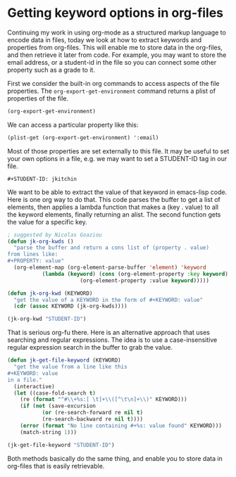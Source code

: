 * Getting keyword options in org-files
  :PROPERTIES:
  :date:     2013/05/05 14:03:09
  :updated:  2013/07/07 08:42:10
  :categories: org-mode
  :END:

Continuing my work in using org-mode as a structured markup language to encode data in files, today we look at how to extract keywords and properties from org-files. This will enable me to store data in the org-files, and then retrieve it later from code. For example, you may want to store the email address, or a student-id in the file so you can connect some other property such as a grade to it.

First we consider the built-in org commands to access aspects of the file properties. The =org-export-get-environment= command returns a plist of properties of the file. 

#+BEGIN_SRC emacs-lisp  :results value verbatim
(org-export-get-environment)
#+END_SRC

#+RESULTS:
: (:author ("John Kitchin") :creator "Generated by Org mode 7.9.4 in Emacs 24.0.92.1." :date nil :description nil :email "johnrkitchin@gmail.com" :exclude-tags ("noexport") :headline-levels 3 :keywords nil :language "en" :preserve-breaks nil :section-numbers t :select-tags ("export") :time-stamp-file t :title "file-options" :with-archived-trees headline :with-author t :with-clocks nil :with-creator comment :with-drawers nil :with-email nil :with-emphasize t :with-entities t :with-fixed-width t :with-footnotes t :with-inlinetasks t :with-plannings nil :with-priority nil :with-special-strings t :with-sub-superscript t :with-toc t :with-tables t :with-tags not-in-toc :with-tasks t :with-timestamps t :with-todo-keywords t :input-file "c:/Users/jkitchin/Dropbox/blogofile-jkitchin.github.com/_blog/file-options.org" :footnote-definition-alist nil :id-alist nil :macro-modification-time "(eval (format-time-string \"$1\" '(20870 38242)))" :macro-input-file "file-options.org" :macro-date "(eval (format-time-string \"$1\"))" :macro-time "(eval (format-time-string \"$1\"))" :macro-property "(eval (org-entry-get nil \"$1\" 'selective))" :back-end nil :translate-alist nil)

We can access a particular property like this:

#+BEGIN_SRC emacs-lisp  :results value verbatim
(plist-get (org-export-get-environment) ':email)
#+END_SRC

#+RESULTS:
: "johnrkitchin@gmail.com"

Most of those properties are set externally to this file. It may be useful to set your own options in a file, e.g.
we may want to set a STUDENT-ID tag in our file.

#+BEGIN_EXAMPLE
#+STUDENT-ID: jkitchin
#+END_EXAMPLE

#+STUDENT-ID: jkitchin

We want to be able to extract the value of that keyword in emacs-lisp code. Here is one org way to do that. This code parses the buffer to get a list of elements, then applies a lambda function that makes a (key . value) to all the keyword elements, finally returning an alist. The second function gets the value for a specific key.

#+BEGIN_SRC emacs-lisp :results value 
; suggested by Nicolas Goaziou
(defun jk-org-kwds ()
  "parse the buffer and return a cons list of (property . value)
from lines like:
#+PROPERTY: value"
  (org-element-map (org-element-parse-buffer 'element) 'keyword
		   (lambda (keyword) (cons (org-element-property :key keyword)
					   (org-element-property :value keyword)))))

(defun jk-org-kwd (KEYWORD)
  "get the value of a KEYWORD in the form of #+KEYWORD: value"
  (cdr (assoc KEYWORD (jk-org-kwds))))

(jk-org-kwd "STUDENT-ID")
#+END_SRC

#+RESULTS:
: jkitchin

That is serious org-fu there. Here is an alternative approach that uses searching and regular expressions. The idea is to use a case-insensitive regular expression search in the buffer to grab the value. 

#+BEGIN_SRC emacs-lisp :results value
(defun jk-get-file-keyword (KEYWORD)
  "get the value from a line like this
#+KEYWORD: value
in a file."
  (interactive)
  (let ((case-fold-search t)
	(re (format "^#\\+%s:[ \t]+\\([^\t\n]+\\)" KEYWORD)))
    (if (not (save-excursion
	       (or (re-search-forward re nil t)
		   (re-search-backward re nil t))))
	(error (format "No line containing #+%s: value found" KEYWORD)))
    (match-string 1)))

(jk-get-file-keyword "STUDENT-ID")
#+END_SRC

#+RESULTS:
: jkitchin

Both methods basically do the same thing, and enable you to store data in org-files that is easily retrievable.













